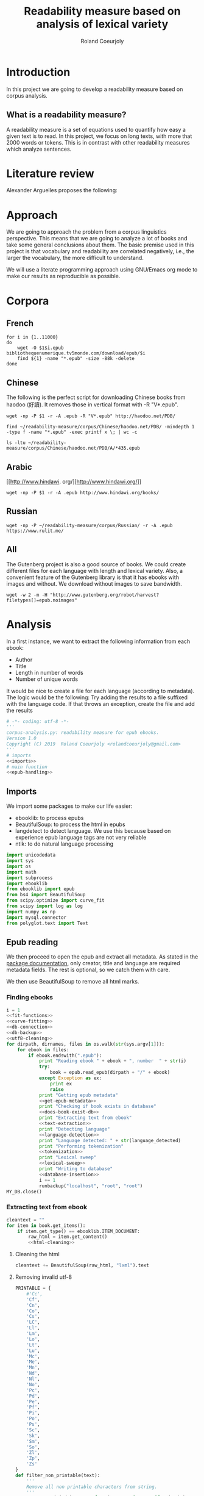 #+TITLE: Readability measure based on analysis of lexical variety

#+AUTHOR: Roland Coeurjoly
#+EMAIL: rolandcoeurjoly@gmail.com
#+EXPORT_FILE_NAME: readability_measure

* Introduction
  In this project we are going to develop a readability measure based on corpus analysis.
** What is a readability measure?
   A readability measure is a set of equations used to quantify how easy a given text is to read.
   In this project, we focus on long texts, with more that 2000 words or tokens. This is in contrast with other readability measures which analyze sentences.
* Literature review
  Alexander Arguelles proposes the following:

* Approach
  We are going to approach the problem from a corpus linguistics perspective. This means that we are going to analyze a lot of books and take some general conclusions about them.
  The basic premise used in this project is that vocabulary and readability are correlated negatively, i.e., the larger the vocabulary, the more difficult to understand.

  We will use a literate programming approach using GNU/Emacs org mode to make our results as reproducible as possible.
* Corpora
** French
  #+BEGIN_SRC shell :exports code :tangle french-corpus.sh
for i in {1..11000}
do
    wget -O $1$i.epub bibliothequenumerique.tv5monde.com/download/epub/$i
    find ${1} -name "*.epub" -size -88k -delete
done
  #+END_SRC

  #+RESULTS:
** Chinese
The following is the perfect script for downloading Chinese books from haodoo (好讀).
It removes those in vertical format with -R "V*.epub".
  #+BEGIN_SRC shell :exports code :tangle chinese-corpus.sh
wget -np -P $1 -r -A .epub -R "V*.epub" http://haodoo.net/PDB/
  #+END_SRC

#+BEGIN_SRC shell :exports code
find ~/readability-measure/corpus/Chinese/haodoo.net/PDB/ -mindepth 1 -type f -name "*.epub" -exec printf x \; | wc -c
#+END_SRC

#+RESULTS:
: 3699

#+BEGIN_SRC shell :exports code
ls -ltu ~/readability-measure/corpus/Chinese/haodoo.net/PDB/A/*435.epub
#+END_SRC

#+RESULTS:
: -rw-rw-r-- 1 rcl rcl 130460 jul 19 16:04 /home/rcl/readability-measure/corpus/Chinese/haodoo.net/PDB/A/435.epub
** Arabic
   [[http://www.hindawi.
org/][http://www.hindawi.org/]]
   #+BEGIN_SRC shell :exports code :tangle arabic-corpus.sh
wget -np -P $1 -r -A .epub http://www.hindawi.org/books/
   #+END_SRC
** Russian
   #+BEGIN_SRC shell :exports code
wget -np -P ~/readability-measure/corpus/Russian/ -r -A .epub https://www.rulit.me/
   #+END_SRC
** All
   The Gutenberg project is also a good source of books.
   We could create different files for each language with length and lexical variety.
   Also, a convenient feature of the Gutenberg library is that it has ebooks with images and without.
   We download without images to save bandwidth.
   #+BEGIN_SRC shell :exports code
wget -w 2 -m -H "http://www.gutenberg.org/robot/harvest?filetypes[]=epub.noimages"
   #+END_SRC
* Analysis
  #+PROPERTY: session *python*
  #+PROPERTY: cache yes
  #+PROPERTY: results none
  In a first instance, we want to extract the following information from each ebook:
  - Author
  - Title
  - Length in number of words
  - Number of unique words
  It would be nice to create a file for each language (according to metadata).
  The logic would be the following:
  Try adding the results to a file suffixed with the language code.
  If that throws an exception, create the file and add the results
#+BEGIN_SRC python :noweb yes :tangle corpus_analysis.py :exports code
# -*- coding: utf-8 -*-
'''
corpus-analysis.py: readability measure for epub ebooks.
Version 1.0
Copyright (C) 2019  Roland Coeurjoly <rolandcoeurjoly@gmail.com>
'''
# imports
<<imports>>
# main function
<<epub-handling>>
#+END_SRC

#+RESULTS:
: None

** Imports
   We import some packages to make our life easier:
   - ebooklib: to process epubs
   - BeautifulSoup: to process the html in epubs
   - langdetect to detect language. We use this because based on experience epub language tags are not very reliable
   - ntlk: to do natural language processing
#+NAME: imports
#+BEGIN_SRC python :session python :results none :exports code
import unicodedata
import sys
import os
import math
import subprocess
import ebooklib
from ebooklib import epub
from bs4 import BeautifulSoup
from scipy.optimize import curve_fit
from scipy import log as log
import numpy as np
import mysql.connector
from polyglot.text import Text
#+END_SRC

** Epub reading

   We then proceed to open the epub and extract all metadata.
   As stated in the [[https://ebooklib.readthedocs.io/en/latest/tutorial.html#reading-epub][package documentation]], only creator, title and language are required metadata fields.
   The rest is optional, so we catch them with care.

   We then use BeautifulSoup to remove all html marks.
*** Finding ebooks
 #+NAME: epub-handling
 #+BEGIN_SRC python :noweb yes :session python :exports code
i = 1
<<fit-functions>>
<<curve-fitting>>
<<db-connection>>
<<db-backup>>
<<utf8-cleaning>>
for dirpath, dirnames, files in os.walk(str(sys.argv[1])):
    for ebook in files:
        if ebook.endswith(".epub"):
            print "Reading ebook " + ebook + ", number  " + str(i)
            try:
                book = epub.read_epub(dirpath + "/" + ebook)
            except Exception as ex:
                print ex
                raise
            print "Getting epub metadata"
            <<get-epub-metadata>>
            print "Checking if book exists in database"
            <<does-book-exist-db>>
            print "Extracting text from ebook"
            <<text-extraction>>
            print "Detecting language"
            <<language-detection>>
            print "Language detected: " + str(language_detected)
            print "Performing tokenization"
            <<tokenization>>
            print "Lexical sweep"
            <<lexical-sweep>>
            print "Writing to database"
            <<database-insertion>>
            i += 1
            runbackup("localhost", "root", "root")
MY_DB.close()
 #+END_SRC

 #+RESULTS: epub-handling
*** Extracting text from ebook
#+NAME: text-extraction
#+BEGIN_SRC python :noweb yes :session python :exports code
cleantext = ""
for item in book.get_items():
    if item.get_type() == ebooklib.ITEM_DOCUMENT:
        raw_html = item.get_content()
        <<html-cleaning>>
#+END_SRC

#+RESULTS: text-extraction
**** Cleaning the html
#+NAME: html-cleaning
#+BEGIN_SRC python :noweb yes :session python :exports code
cleantext += BeautifulSoup(raw_html, "lxml").text
#+END_SRC

#+RESULTS: html-cleaning
**** Removing invalid utf-8

#+NAME: utf8-cleaning
#+BEGIN_SRC python :noweb yes :session python :exports code
PRINTABLE = {
    #'Cc',
    'Cf',
    'Cn',
    'Co',
    'Cs',
    'LC',
    'Ll',
    'Lm',
    'Lo',
    'Lt',
    'Lu',
    'Mc',
    'Me',
    'Mn',
    'Nd',
    'Nl',
    'No',
    'Pc',
    'Pd',
    'Pe',
    'Pf',
    'Pi',
    'Po',
    'Ps',
    'Sc',
    'Sk',
    'Sm',
    'So',
    'Zl',
    'Zp',
    'Zs'
}
def filter_non_printable(text):
    '''
    Remove all non printable characters from string.
    '''
    return ''.join(character for character in text if unicodedata.category(character) in PRINTABLE)
#+END_SRC
**** Language detection
#+NAME: language-detection
#+begin_src python :noweb yes :session python :exports code
cleantext = filter_non_printable(cleantext)
language_detected = Text(cleantext).language.code
#+end_src

*** TODO Extracting metadata
#+NAME: get-epub-metadata
#+BEGIN_SRC python :noweb yes :session python :exports code
try:
    epubType = book.get_metadata('DC', 'type')[0][0].encode('utf-8')
except Exception as ex:
    print ex
    epubType = ''
    raise
try:
    subject = book.get_metadata('DC', 'subject')[0][0].encode('utf-8')
except Exception as ex:
    print ex
    subject = ''
    raise
try:
    source = book.get_metadata('DC', 'source')[0][0].encode('utf-8')
except Exception as ex:
    print ex
    source = ''
    raise
try:
    rights = book.get_metadata('DC', 'rights')[0][0].encode('utf-8')
except Exception as ex:
    print ex
    rights = ''
    raise
try:
    relation = book.get_metadata('DC', 'relation')[0][0].encode('utf-8')
except Exception as ex:
    print ex
    relation = ''
    raise
try:
    publisher = book.get_metadata('DC', 'publisher')[0][0].encode('utf-8')
except Exception as ex:
    print ex
    publisher = ''
    raise
#try:
#    language = book.get_metadata('DC', 'language')[0][0].encode('utf-8')
#except Exception as ex:
#    print ex
#    raise
#    language = 'empty'
try:
    identifier = book.get_metadata('DC', 'identifier')[0][0].encode('utf-8')
except Exception as ex:
    print ex
    identifier = ''
    raise
try:
    epubFormat = book.get_metadata('DC', 'format')[0][0].encode('utf-8')
except Exception as ex:
    print ex
    epubFormat = ''
    raise
try:
    description = book.get_metadata('DC', 'description')[0][0].encode('utf-8')
except Exception as ex:
    print ex
    description = ''
    raise
try:
    coverage = book.get_metadata('DC', 'coverage')[0][0].encode('utf-8')
except Exception as ex:
    print ex
    coverage = ''
    raise
try:
    contributor = book.get_metadata('DC', 'contributor')[0][0].encode('utf-8')
except Exception as ex:
    print ex
    contributor = ''
    raise
try:
    author = book.get_metadata('DC', 'creator')[0][0].encode('utf-8')
except Exception as ex:
    print ex
    author = ''
    raise
try:
    title = book.get_metadata('DC', 'title')[0][0].encode('utf-8')
except Exception as ex:
    print ex
    title = ''
    raise
try:
    date = book.get_metadata('DC', 'date')[0][0].encode('utf-8')
except Exception as ex:
    print ex
    date = ''
    raise
#+END_SRC
*** Tokenization
    If the language is Chinese, appart from doing the tokenization, we also measure individual characters.
#+NAME: tokenization
#+BEGIN_SRC python :noweb yes :session python :exports code
character_count = int()
unique_characters = int()
if language_detected == 'zh' or language_detected == 'zh_Hant':
    zh_characters = ''.join(c for c in cleantext if u'\u4e00' <= c <= u'\u9fff')
    character_count = len(zh_characters)
    unique_characters = len(set(zh_characters))
tokens = Text(cleantext).words
word_count = len(tokens)
unique_words = len(set(tokens))
#+END_SRC
*** Log writing
#+NAME: log-writing
#+BEGIN_SRC python :noweb yes :session python :exports code
with open("/home/rcl/readability-measure/test/"
          + str(language_detected)
          + ".tsv", "w") as myfile:
    myfile.write(str(wordCount) + "\t"
                 + str(uniqueWords) + "\t"
                 #+ str(intercept) + "\t"
                 #+ str(slope) + "\t"
                 + str(language_detected) + "\t"
                 + str(author) + "\t"
                 + str(title) + "\t"
                 + str(epubType) + "\t"
                 + str(subject) + "\t"
                 + str(source) + "\t"
                 + str(rights) + "\t"
                 + str(relation) + "\t"
                 + str(publisher) + "\t"
                 + str(identifier) + "\t"
                 + str(epubFormat) + "\t"
                 # + str(description) + "\t"
                 + str(contributor) + "\t"
                 + str(date) + "\n")
#+END_SRC

** Curve fitting
   We can only do the curve fitting with books longer than 10000 tokens. This is because, to begin with, books don't exhibit logarithmic behavior until they reach around 4 thousand words.
   Moreover, we need to have enough samples to be able to feed the piece of software that does the curve fitting.
#+NAME: lexical-sweep
#+BEGIN_SRC python :noweb yes :session python :exports code
#Temporary value for speed. Before it was 500
samples = 10
log_behaviour_start = 5000
sweep_values = []
zhsweep_values = []
log_behaviour_range = len(tokens) - log_behaviour_start
log_step = log_behaviour_range/samples
zhlog_behaviour_range = len(zh_characters) - log_behaviour_start
zhlog_step = zhlog_behaviour_range/samples
if word_count > 10000:
    for sample_size in xrange(
            log_behaviour_start,
            log_behaviour_range,
            log_step):
        x_sample = log(len(tokens[0:sample_size]))
        y_sample = log(len(set(tokens[0:sample_size])))
        sweep_values.append([x_sample, y_sample])
    popt, pcov = fit_values(linear_func, sweep_values)
    book_intercept = popt[0]
    book_slope = popt[1]
    perr = np.sqrt(np.diag(pcov))
    std_error_intercept = perr[0]
    std_error_slope = perr[1]
    if language_detected == 'zh' or language_detected == 'zh_Hant':
        for sample_size in xrange(
                log_behaviour_start,
                zhlog_behaviour_range,
                zhlog_step):
            x_sample = len(zh_characters[0:sample_size])
            y_sample = log(len(set(zh_characters[0:sample_size])))
            zhsweep_values.append([x_sample, y_sample])
        zhpopt, zhpcov = fit_values(linear_func, zhsweep_values)
        zhintercept = zhpopt[0]
        zhslope = zhpopt[1]
        zhperr = np.sqrt(np.diag(zhpcov))
        zhstd_error_intercept = zhperr[0]
        zhstd_error_slope = zhperr[1]
    else:
        zhintercept = int()
        zhslope = int()
        zhstd_error_intercept = int()
        zhstd_error_slope = int()
else:
    book_intercept = int()
    book_slope = int()
    std_error_intercept = int()
    std_error_slope = int()
#+END_SRC

#+RESULTS: lexical-sweep

Empirically, We have found
#+NAME: fit-functions
#+begin_src python :noweb yes :session python :exports code
def linear_func(variable, slope, y_intercept):
    '''
    Linear model.
    '''
    return slope*variable + y_intercept

def log_func(variable, coefficient, x_intercept):
    '''
    Logarithmic model.
    '''
    return coefficient*log(variable) + x_intercept

def log_log_func(variable, coefficient, intercept):
    '''
    Log-log model.
    '''
    return math.e**(coefficient*log(variable) + intercept)
#+end_src

   #+NAME: curve-fitting
   #+begin_src python :noweb yes :session python :exports code
def fit_values(function, values):
    '''
    Fit values to a given model.
    '''
    array = list(zip(*values))
    xarr = array[0]
    yarr = array[1]

    return curve_fit(function, xarr, yarr)
      #+end_src

      #+RESULTS:
      : a = -5813.118832427114 , b = 761.1560740930518

** Tagging
   The purpose of this section is to tag the lists containing the analysis with the canon to which they belong, if appropriate.
   #+begin_src bash :tangle canon-tagging.sh :exports code
canon="/home/rcl/readability-measure/canon/chinese.txt"
analized="/home/rcl/readability-measure/tagging/zh-TW.tsv"
list=""
while read -r author_canon title_canon; do
        list+=$author_canon
        list+=" "
done < "$canon"
unique_authors=$(tr ' ' '\n' <<< $list | sort -u)
echo $unique_authors
while read -r filesize lexicalVariety intercept slope language author_list title_list type subject source rights relation publisher identifier format contibutor date; do
    flag=0
    while read -r author_canon title_canon; do
        if [ "$author_list" == "$author_canon" ] && [ "$title_list" == "$title_canon" ]; then
            #printf '%s %s Canon match!!\n' "$author_list" "$title_list"
            flag=1
        fi
    done < "$canon"
    for word in $unique_authors; do
        if [ "$author_list" == "$word" ] && [ "$flag" != 1 ]; then
            #printf '%s %s Extended canon match!!\n' "$author_list" "$title_list"
        fi
    done
done < "$analized"
   #+end_src

   #+begin_src bash
linewriting="/home/rcl/readability-measure/linewriting.txt"
touch $linewriting
echo "roland coeurjoly" > $linewriting
echo "chun zhang" >> $linewriting

while read line; do
    if [[ $line = *"chun zhang"* ]]; then
        #echo "substring found!"
        echo
    fi
done < "$linewriting"
less $linewriting
   #+end_src
   #+begin_src python :results output
# -*- coding: utf-8 -*-
import numpy
import csv
canon_file="/home/rcl/readability-measure/canon/chinese.txt"
analysis_file="/home/rcl/readability-measure/tagging/zh-TW.tsv"
canon = numpy.array(list(csv.reader(open(canon_file, "rb"), delimiter=" "))).astype("object")
analysis = numpy.array(list(csv.reader(open(analysis_file, "rb"), delimiter="\t"))).astype("object")
print canon[90][0]
print analysis[90][5]
   #+end_src
   #+RESULTS:
   : 古龍
   : 東野圭吾

* Plotting

Perfect. It plots the first two columns and doesn't give an error about all the rest.
#+BEGIN_SRC gnuplot :exports both all_.png
set title "Lexical variety Vs Length"
set xlabel "Length in words"
set ylabel "Unique words"
set logscale x
set logscale y
es_filelist=system("ls es*.tsv")
fr_filelist=system("ls fr*.tsv")
pt_filelist=system("ls p*.tsv")
plot  for [filename in es_filelist] filename title 'Spanish' linecolor 1, \
      for [filename in fr_filelist] filename title 'French' linecolor 2, \
      for [filename in pt_filelist] filename title 'Portuguese' linecolor 3, \
      'ar.tsv' title 'Arabic' linecolor 4, \
      'zh-TW.tsv' title 'Chinese' linecolor 5
#+END_SRC

#+RESULTS:
[[file:languages.png]]

#+BEGIN_SRC gnuplot :exports both :file chinese.png
set title "Lexical variety Vs Length"
set xlabel "Length in characters"
set ylabel "Unique characters"
set logscale x
set nologscale y
plot 'zh-TW.tsv' title 'Chinese' linecolor 1
#+END_SRC

#+RESULTS:

#+BEGIN_SRC gnuplot :exports both :file arabic.png
set title "Lexical variety Vs Length"
set xlabel "Length in characters"
set ylabel "Unique characters"
set logscale x
set logscale y
plot 'ar.tsv' title 'Arabic' linecolor 1
#+END_SRC

#+BEGIN_SRC gnuplot :exports both :file all.png
set multiplot
set title "Lexical variety Vs Length"
set xlabel "Length in words"
set ylabel "Unique words"
#set logscale x
#set logscale y
set logscale x
set logscale y
filelist=system("ls *.tsv")
#plot  for [filename in filelist] filename title filename
plot 'spanish.tsv' title 'Spanish' linecolor 1, \
     'french.tsv' title 'French' linecolor 2, \
     'portuguese.tsv' title 'Portuguese' linecolor 3, \
     'ar.tsv' title 'Arabic' linecolor 4, \
     for [filename in filelist] filename title filename linecolor 5
unset multiplot
#+END_SRC

#+RESULTS:
[[file:all.png]]
* Fitting points to function
  The purpose of this section is to fit all the different points to a function
  | Minimum length (characters) |         R^2 |
  |-----------------------------+-------------|
  |                           0 | 0.743868489 |
  |                       20000 |        0.71 |
  |                             |             |
  #+BEGIN_SRC python
for i in xrange(0,lexicalVariety,1000):
  print(i)
  #+END_SRC

  #+RESULTS:

#+BEGIN_SRC gnuplot :exports both :file sweep.png
set multiplot
set encoding utf8
set title "Lexical variety Vs Length"
set xlabel "Length in characters"
set ylabel "Unique characters"
set logscale x
set nologscale y
plot '/home/rcl/readability-measure/test/0936.tsv' title 'Jipin Jiading' linecolor 1, \
     '/home/rcl/readability-measure/test/1077-4000.tsv' title 'Cixi Quanzhuan' linecolor 2
     #'/home/rcl/readability-measure/zh-TW.tsv' title 'Chinese' linecolor 3
unset multiplot
#+END_SRC

#+RESULTS:
[[file:sweep.png]]


#+BEGIN_SRC gnuplot :exports both :file test.png
set multiplot
set encoding utf8
set title "Lexical variety Vs Length"
set xlabel "Length in characters"
set ylabel "Unique characters"
set logscale x
set nologscale y
plot '/home/rcl/readability-measure/zh-TW.tsv' title 'Jipin Jiading' linecolor 1, \
     #'/home/rcl/readability-measure/zh-TW.tsv' title 'Cixi Quanzhuan' linecolor 2
     #'/home/rcl/readability-measure/zh-TW.tsv' title 'Chinese' linecolor 3
unset multiplot
#+END_SRC

#+RESULTS:
[[file:test.png]]

#+BEGIN_SRC R :file R.png :results output graphics
dat <- read.csv("~/readability-measure/zh-TW.tsv", header=FALSE, sep="\t")
x = dat[, 1]
y = dat[, 2]

Estimate = lm(y ~ x)
logEstimate = lm(y ~ log(x))

plot(x,predict(Estimate),type='l',col='blue')
lines(x,predict(logEstimate),col='red')
plot(x, y, log ="x",
        type="p",
        pch = 1,
        xlab="Length (characters)",
        ylab="Unique characters (characters)")
#+END_SRC

#+RESULTS:
[[file:R.png]]

#+begin_src R :file 3.png :results output graphics
library(lattice)
xyplot(1:10 ~ 1:10)
#+end_src

#+RESULTS:
[[file:3.png]]
* SQL DB
#+header: :engine mysql
#+header: :dbuser root
#+header: :dbpassword root
#+header: :database fiction
#+begin_src sql
SELECT DISTINCT Language FROM main;
#+end_src

#+RESULTS:
| Tables_in_fiction |
|-------------------|
| hashes            |
| main              |
| main_edited       |

#+NAME: db-connection
#+begin_src python :noweb yes :session python :exports code
MY_DB = mysql.connector.connect(
    host="localhost",
    user="root",
    passwd="root",
    charset='utf8'
)
#+end_src

#+Name: database-insertion
#+begin_src python :noweb yes :session python :exports code
mycursor = MY_DB.cursor()
print "Gotten cursor"
mycursor.execute("CREATE DATABASE IF NOT EXISTS library;")
mycursor.execute("use library;")
print "Gotten library"
mycursor.execute(
    """ CREATE TABLE IF NOT EXISTS corpus (id INT AUTO_INCREMENT PRIMARY KEY,
    title VARCHAR(255),
    author VARCHAR(255),
    slope DECIMAL(10,5),
    intercept DECIMAL(10,5),
    std_error_slope DECIMAL(10,5),
    std_error_intercept DECIMAL(10,5),
    word_count DECIMAL(20,1),
    unique_words DECIMAL(20,1),
    zhslope DECIMAL(10,5),
    zhintercept DECIMAL(10,5),
    zhstd_error_slope DECIMAL(10,5),
    zhstd_error_intercept DECIMAL(10,5),
    character_count DECIMAL(15,1),
    unique_characters DECIMAL(15,1),
    language VARCHAR(255),
    epubType VARCHAR(255),
    subject VARCHAR(255),
    source VARCHAR(255),
    rights VARCHAR(255),
    relation VARCHAR(255),
    publisher VARCHAR(255),
    identifier VARCHAR(255),
    epubFormat VARCHAR(255),
    description VARCHAR(510),
    contributor VARCHAR(255),
    date VARCHAR(255)) """)
print "Check table exists"
mycursor.execute(
    "ALTER DATABASE library CHARACTER SET utf8mb4 COLLATE utf8mb4_unicode_ci;")
mycursor.execute(
    "ALTER TABLE corpus CHARACTER SET utf8mb4 COLLATE utf8mb4_unicode_ci;")
print "DB and table utf8"
try:
    mycursor.execute(
        "ALTER TABLE corpus ADD CONSTRAINT unique_book UNIQUE (title,author);")
except Exception as ex:
    print ex
    raise
print "Add constraint"
sql = """INSERT IGNORE corpus (title,
author,
slope,
intercept,
std_error_slope,
std_error_intercept,
word_count,
unique_words,
zhslope,
zhintercept,
zhstd_error_slope,
zhstd_error_intercept,
character_count,
unique_characters,
language,
epubType,
subject,
source,
rights,
relation,
publisher,
identifier,
epubFormat,
description,
contributor,
date
) VALUES (%s,
%s,
%s,
%s,
%s,
%s,
%s,
%s,
%s,
%s,
%s,
%s,
%s,
%s,
%s,
%s,
%s,
%s,
%s,
%s,
%s,
%s,
%s,
%s,
%s,
%s)"""
val = (title,
       author,
       float(book_slope),
       float(book_intercept),
       float(std_error_slope),
       float(std_error_intercept),
       float(word_count),
       float(unique_words),
       float(zhslope),
       float(zhintercept),
       float(zhstd_error_slope),
       float(zhstd_error_intercept),
       float(character_count),
       float(unique_characters),
       language_detected,
       epubType,
       subject,
       source,
       rights,
       relation,
       publisher,
       identifier,
       epubFormat,
       description,
       contributor,
       date)
mycursor.execute(sql, val)
print "executed insert"
MY_DB.commit()
print("1 record inserted, ID:", mycursor.lastrowid)
#+end_src

#+RESULTS:
#+NAME: does-book-exist-db
#+begin_src python :noweb yes :session python :exports code :results output
mycursor = MY_DB.cursor()
try:
    mycursor.execute("CREATE DATABASE library")
except Exception as ex:
    print ex
    mycursor.execute("USE library;")
    raise
try:
    query = ('SELECT * from corpus where title="' + str(title)
             + '" and author="' + str(author) + '"')
    mycursor.execute(query)
    myresult = mycursor.fetchall()
    if mycursor.rowcount == 1:
        print ("Book " + str(title)
               + ", by " + str(author)
               + " already in database. Next.")
        continue
except Exception as ex:
    print ex
    raise
#+end_src

#+RESULTS: does-book-exist-db
: ELECT * from corpus where title="opus" and author="paco"
: 1
: Book opus, by paco already in database. Next.
#+NAME: db-backup
#+begin_src python :noweb yes :session python :exports code
def runbackup(hostname, mysql_user, mysql_pw):
    '''
    Write sql file.
    '''
    try:
        backup = subprocess.Popen("mysqldump -h"
                                  + hostname + " -u"
                                  + mysql_user + " -p'"
                                  + mysql_pw + "' --databases library > "
                                  + "/media/root/terabyte/Metatron/library.sql", shell=True)
        # Wait for completion
        backup.communicate()
        print("Backup done for", hostname)
    except Exception as ex:
        # Check for errors
        print ex
        if backup.returncode != 0:
            print("Backup failed for", hostname)
        raise
#+end_src
